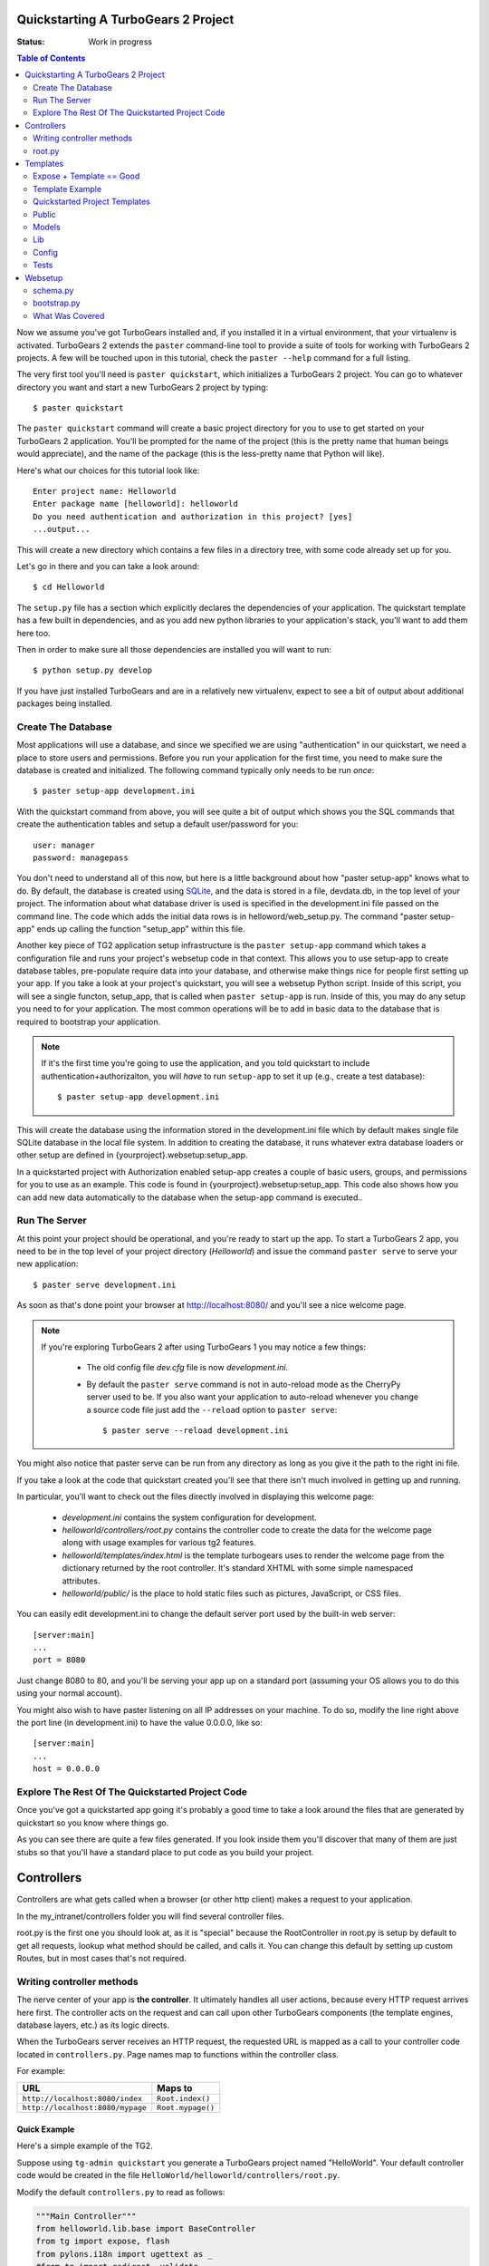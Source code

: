 .. _quickstarting:

Quickstarting A TurboGears 2 Project
====================================

.. highlight:: bash

:Status: Work in progress

.. contents:: Table of Contents
    :depth: 2

Now we assume you've got TurboGears installed and, if you installed it
in a virtual environment, that your virtualenv is activated.
TurboGears 2 extends the ``paster`` command-line tool to provide a
suite of tools for working with TurboGears 2 projects. A few will be
touched upon in this tutorial, check the ``paster --help`` command for
a full listing.

The very first tool you'll need is ``paster quickstart``, which
initializes a TurboGears 2 project.  You can go to whatever directory
you want and start a new TurboGears 2 project by typing::

  $ paster quickstart

The ``paster quickstart`` command will create a basic project
directory for you to use to get started on your TurboGears 2
application. You'll be prompted for the name of the project (this is
the pretty name that human beings would appreciate), and the name of
the package (this is the less-pretty name that Python will like).

Here's what our choices for this tutorial look like::

    Enter project name: Helloworld
    Enter package name [helloworld]: helloworld
    Do you need authentication and authorization in this project? [yes]
    ...output...

This will create a new directory which contains a few files in a
directory tree, with some code already set up for you.

Let's go in there and you can take a look around::

   $ cd Helloworld

The ``setup.py`` file has a section which explicitly declares the
dependencies of your application.  The quickstart template has a few
built in dependencies, and as you add new python libraries to your
application's stack, you'll want to add them here too.

Then in order to make sure all those dependencies are installed you
will want to run::

   $ python setup.py develop

If you have just installed TurboGears and are in a relatively new
virtualenv, expect to see a bit of output about additional packages
being installed.


Create The Database
-------------------

Most applications will use a database, and since we specified we are
using "authentication" in our quickstart, we need a place to store
users and permissions.  Before you run your application for the first
time, you need to make sure the database is created and initialized.
The following command typically only needs to be run *once*::

      $ paster setup-app development.ini

With the quickstart command from above, you will see quite a bit of
output which shows you the SQL commands that create the authentication
tables and setup a default user/password for you::

      user: manager
      password: managepass

You don't need to understand all of this now, but here is a little
background about how "paster setup-app" knows what to do.  By default,
the database is created using SQLite_, and the data is stored in a
file, devdata.db, in the top level of your project.  The information
about what database driver is used is specified in the development.ini
file passed on the command line.  The code which adds the initial data
rows is in helloword/web_setup.py.  The command "paster setup-app"
ends up calling the function "setup_app" within this file.


Another key piece of TG2 application setup infrastructure is the
``paster setup-app`` command which takes a configuration file and runs
your project's websetup code in that context.  This allows you to use
setup-app to create database tables, pre-populate require data into
your database, and otherwise make things nice for people first setting
up your app.  If you take a look at your project's quickstart, you
will see a websetup Python script. Inside of this script, you will see
a single functon, setup_app, that is called when ``paster setup-app``
is run. Inside of this, you may do any setup you need to for your
application. The most common operations will be to add in basic data
to the database that is required to bootstrap your application.

.. note:: If it's the first time you're going to use the application,
  and you told quickstart to include authentication+authorizaiton, you
  will *have* to run ``setup-app`` to set it up (e.g., create a test
  database)::
  
      $ paster setup-app development.ini



This will create the database using the information stored in the
development.ini file which by default makes single file SQLite
database in the local file system.  In addition to creating the
database, it runs whatever extra database loaders or other setup are
defined in {yourproject}.websetup:setup_app.

In a quickstarted project with Authorization enabled setup-app creates
a couple of basic users, groups, and permissions for you to use as an
example.  This code is found in {yourproject}.websetup:setup_app.
This code also shows how you can add new data automatically to the
database when the setup-app command is executed..

Run The Server
--------------

At this point your project should be operational, and you're ready to
start up the app.  To start a TurboGears 2 app, you need to be in the
top level of your project directory (`Helloworld`) and issue the
command ``paster serve`` to serve your new application::

    $ paster serve development.ini

As soon as that's done point your browser at http://localhost:8080/
and you'll see a nice welcome page.

.. note:: If you're exploring TurboGears 2 after using TurboGears 1
   you may notice a few things:

      * The old config file `dev.cfg` file is now `development.ini`.
      * By default the ``paster serve`` command is not in auto-reload mode as
        the CherryPy server used to be.  If you also want your application to
        auto-reload whenever you change a source code file just add the
        ``--reload`` option to ``paster serve``::

          $ paster serve --reload development.ini

You might also notice that paster serve can be run from any directory
as long as you give it the path to the right ini file.

If you take a look at the code that quickstart created you'll see that
there isn't much involved in getting up and running.

In particular, you'll want to check out the files directly involved in
displaying this welcome page:

  * `development.ini` contains the system configuration for development.
  * `helloworld/controllers/root.py` contains the controller code to create the
    data for the welcome page along with usage examples for various tg2
    features.
  * `helloworld/templates/index.html` is the template turbogears uses to render
    the welcome page from the dictionary returned by the root controller. It's
    standard XHTML with some simple namespaced attributes.
  * `helloworld/public/` is the place to hold static files such as pictures,
    JavaScript, or CSS files.

You can easily edit development.ini to change the default server port
used by the built-in web server::

  [server:main]
  ...
  port = 8080
  
Just change 8080 to 80, and you'll be serving your app up on a
standard port (assuming your OS allows you to do this using your
normal account).

You might also wish to have paster listening on all IP addresses on
your machine. To do so, modify the line right above the port line (in
development.ini) to have the value 0.0.0.0, like so::

  [server:main]
  ...
  host = 0.0.0.0
  


Explore The Rest Of The Quickstarted Project Code
-------------------------------------------------

Once you've got a quickstarted app going it's probably a good time to
take a look around the files that are generated by quickstart so you
know where things go.

.. image:: ../_static/tg2_files.jpg

As you can see there are quite a few files generated. If you look
inside them you'll discover that many of them are just stubs so that
you'll have a standard place to put code as you build your project.


Controllers
==============================================

Controllers are what gets called when a browser (or other http client) makes
a request to your application.  

In the my_intranet/controllers folder you will find several controller files. 

root.py is the first one you should look at, as it is "special" because the 
RootController in root.py is setup by default to get all requests, lookup 
what method should be called, and calls it.   You can change this default by 
setting up custom Routes, but in most cases that's not required. 

Writing controller methods
------------------------------------------------

The nerve center of your app  is **the controller**. It
ultimately handles all user actions, because every HTTP request arrives here
first. The controller acts on the request and can call upon other TurboGears
components (the template engines, database layers, etc.) as its logic directs.

When the TurboGears server receives an HTTP request, the requested URL is mapped
as a call to your controller code located in ``controllers.py``. Page names map
to functions within the controller class.

For example:

================================== ======================
URL                                Maps to
================================== ======================
``http://localhost:8080/index``    ``Root.index()``
``http://localhost:8080/mypage``   ``Root.mypage()``
================================== ======================


Quick Example
~~~~~~~~~~~~~~~~~~~~~~~~~~~~~~~~~~~~~~~~~~~~~~~~~~~~~~~~~

Here's a simple example of the TG2. 

Suppose using ``tg-admin quickstart`` you generate a TurboGears project 
named "HelloWorld". Your default controller code would be created in the 
file ``HelloWorld/helloworld/controllers/root.py``.

Modify the default ``controllers.py`` to read as follows:

.. code-block:: python

    """Main Controller"""
    from helloworld.lib.base import BaseController
    from tg import expose, flash
    from pylons.i18n import ugettext as _
    #from tg import redirect, validate
    #from helloworld.model import DBSession

    class RootController(BaseController):

         @expose()
         def index(self):
             return "<h1>Hello World</h1>"

         @expose()
         def default(self, *args, **kw):
             return "This page is not ready"


When you load the root URL ``http://localhost:8080/index`` in your web
browser, you'll see a page with the message "Hello World" on it. 


root.py
----------------------------------------------

Let's take a look at the RootController:

.. code-block:: python

    class RootController(BaseController):
        """
        The root controller for the my-intranet application.
    
        All the other controllers and WSGI applications should be mounted on this
        controller. For example::
    
            panel = ControlPanelController()
            another_app = AnotherWSGIApplication()
    
        Keep in mind that WSGI applications shouldn't be mounted directly: They
        must be wrapped around with :class:`tg.controllers.WSGIAppController`.
    
        """
        secc = SecureController()
        admin = Catwalk(model, DBSession)
        error = ErrorController()

        @expose('my_intranet.templates.index')
        def index(self):
            """Handle the front-page."""
            return dict(page='index')

        @expose('my_intranet.templates.about')
        def about(self):
            """Handle the 'about' page."""
            return dict(page='about')

        @expose('my_intranet.templates.authentication')
        def auth(self):
            """Display some information about auth* on this application."""
            return dict(page='auth')

        @expose('my_intranet.templates.index')
        @require(predicates.has_permission('manage', msg=l_('Only for managers')))
        def manage_permission_only(self, **kw):
            """Illustrate how a page for managers only works."""
            return dict(page='managers stuff')

        @expose('my_intranet.templates.index')
        @require(predicates.is_user('editor', msg=l_('Only for the editor')))
        def editor_user_only(self, **kw):
            """Illustrate how a page exclusive for the editor works."""
            return dict(page='editor stuff')

        @expose('my_intranet.templates.login')
        def login(self, came_from=url('/')):
            """Start the user login."""
            login_counter = request.environ['repoze.who.logins']
            if login_counter > 0:
                flash(_('Wrong credentials'), 'warning')
            return dict(page='login', login_counter=str(login_counter),
                        came_from=came_from)
    
        @expose()
        def post_login(self, came_from=url('/')):
            """
            Redirect the user to the initially requested page on successful
            authentication or redirect her back to the login page if login failed.
        
            """
            if not request.identity:
                login_counter = request.environ['repoze.who.logins'] + 1
                redirect(url('/login', came_from=came_from, __logins=login_counter))
            userid = request.identity['repoze.who.userid']
            flash(_('Welcome back, %s!') % userid)
            redirect(came_from)

        @expose()
        def post_logout(self, came_from=url('/')):
            """
            Redirect the user to the initially requested page on logout and say
            goodbye as well.
        
            """
            flash(_('We hope to see you soon!'))
            redirect(came_from)
            
There are a couple obvious differences from the  simplistic example above:

#. Most of the ``expose()`` calls point to a specific template file. 
  
#. We mount the SecureController, AdminController, etc in secc, admin, by 
   instantiating them in RootController


 
Templates
==============================================

As we just noticed in root.py TG like almost all web frameworks helps you 
create templates for HTML and other kinds of responses.   We also support 
returning multiple kinds of response from the same controller method so you 
can have a JSON, or XML API from the same controller methods as your main 
html app. 

TG2 uses the Genshi templating system by default, and we'll cover the 
details of genshi in a bit.   But let's dive right in with another quick 
example, followed by a deeper look at what's already there in the 
quickstarted project. 

Expose + Template == Good
-----------------------------------------------

To enable a cleaner solution, data from your TurboGears controller can be
returned as strings, **or** as a dictionary.

With ``@expose()``, a dictionary can be passed from the controller 
to a template which fills in its placeholder keys with the dictionary 
values and then returns the filled template output to the browser.

Template Example
-----------------------------------------------

A simple template file called ``sample`` could be made like
this::

    <html>
      <head>
    <title>TurboGears Templating Example</title>
      </head>
      <body>
          <h2>I just want to say that ${person} should be the next
            ${office} of the United States.</h2>
      </body>
    </html>

The ``${param}`` syntax in the template indicates some undetermined values 
to be filled.

We provide them by adding a method to the controller like this ...

::

    @expose(template="helloworld.templates.sample")
    def example(self):
        mydata = {'person':'Tony Blair','office':'President'}
        return mydata

... then the following is made possible:

* The web user goes to ``http://localhost:8080/example``.
* The ``example`` method is called.
* The method ``example`` returns a Python ``dict``.
* @expose processes the dict through the template file named
  ``sample.html``.
* The dict values are substituted into the final HTML response.

Quickstarted Project Templates
----------------------------------------------

.. code-block:: html+genshi

    <!DOCTYPE html PUBLIC "-//W3C//DTD XHTML 1.0 Transitional//EN" 
                          "http://www.w3.org/TR/xhtml1/DTD/xhtml1-transitional.dtd">
    <html xmlns="http://www.w3.org/1999/xhtml"
          xmlns:py="http://genshi.edgewall.org/"
          xmlns:xi="http://www.w3.org/2001/XInclude">

      <xi:include href="master.html" />

    <head>
      <meta content="text/html; charset=UTF-8" http-equiv="content-type" py:replace="''"/>
      <title>Welcome to TurboGears 2.0, standing on the 
      shoulders of giants, since 2007</title>
    </head>

    <body>
        ${sidebar_top()}
      <div id="getting_started">
        <h2>Presentation</h2>
        <p>TurboGears 2 is rapid web application development toolkit designed 
        to make your life easier.</p>
        <ol id="getting_started_steps">
          <li class="getting_started">
            <h3>Code your data model</h3>
            <p> Design your data model, Create the database, and Add some 
            bootstrap data.</p>
          </li>
          <li class="getting_started">
            <h3>Design your URL architecture</h3>
            <p> Decide your URLs, Program your controller methods, Design your 
                templates, and place some static files (CSS and/or JavaScript). </p>
          </li>
          <li class="getting_started">
            <h3>Distribute your app</h3>
            <p> Test your source, Generate project documents, Build a distribution.</p>
          </li>
        </ol>
      </div>
      <div class="clearingdiv" />
      <div class="notice"> Thank you for choosing TurboGears. 
      </div>
    </body>
    </html>

Let's pay attention to a couple of important lines: 

.. code-block:: html+genshi

  <xi:include href="master.html" /> 
  ${sidebar_top()}

the xi:include statement pulls in master.html, and includes it in this template's namespace.   Which is how the next thing gets pulled in since sidebar.html is included in master.html. 

This allows you to break your template files into reusable components. 

Perhaps the most used feature of genshi is the ``${}`` syntax, which means that genshi should insert the value of the python expression inside into the template at that point in the page.   In this case it's calling a genshi template function that renders the sidebar. 

This template function is defined in sidebars.html: 

.. code-block:: html+genshi

    <py:def function="sidebar_top">
      <div id="sb_top" class="sidebar">
          <h2>Get Started with TG2</h2>
          <ul class="links">
            <li py:choose="">
              <span py:when="page=='index'"><a href="${tg.url('/about')}">
                About this page</a> A quick guide to this TG2 site </span>
              <span py:otherwise=""><a href="${tg.url('/')}">Home</a> Back to 
                your Quickstart Home page </span>
            </li>
            <li><a href="http://www.turbogears.org/2.0/docs/">TG2 Documents</a> - 
              Read everything in the Getting Started section</li>
            <li><a href="http://docs.turbogears.org/1.0">TG1 docs</a> 
              (still useful, although a lot has changed for TG2) </li>
            <li><a href="http://groups.google.com/group/turbogears"> 
              Join the TG Mail List</a> for general TG use/topics  </li>
          </ul>
      </div>
    </py:def>    
    
``py:def`` is a special genshi tag that allows you to create a reusable 
template function.  You'll notice that we use ``${tg.url('/about')}`` in 
this template function, to generate the link to about.   The tg.url function 
creates a URL for you, but it takes into acount where the tg2 app has been 
mounted in our URL tree.   So if you're app is mounted via apache and mod-wsgi 
at /mywebsite/dynamic/tg2/my-intranet ``/about`` will be turned into the proper
``mywebsite/dynamic/tg2/my-intranet``.   tg.url actually does quite a bit 
more than that, but we'll get into that later. 

You'll also notice a couple of other interesting attributes here:  

.. code-block:: html+genshi
      
      <li py:choose="">
        <span py:when="page=='index'">...</span
        <span py:otherwise="">...</span>
      </li>

Genshi provides a number of special processing attributes that allow you to
 conditionally display something the most standard of which is py:if that 
 just displays the tag if the reqult is true.   Here we have py:choose which, 
 with py:when and py:otherwise allows you to choose between one of many 
 possible things to render in the <li>. 

You can find a full list and explanation of the genshi tags here: 

http://genshi.edgewall.org/wiki/Documentation/xml-templates.html


Public
------------

The public folder just contains simple files that will be served up by tg2 
as part of your app.  These aren't stored in a /public url, but are just 
served up by your app if they exist at the url requested. 

So an index.html file in the root of public would respond to index requests 
BEFORE they get to your app.  So, be carefull what you put in here ;) 

The up side of this is that favicon.ico and and other static files can 
easily be placed anywhere in your url hirearcy that you want. 


.. warning:: 
  Before you go too crazy with this if you' need to maximize the 
  requests your app can serve on some hardware, you will want to setup 
  apache, iis, or even something as high performance as nginx to serve these 
  files up for you.   
  
  If your static files are spread out too much, configuring this will be 
  more work than you want.  

Models
---------

The whole point of a TG2 is to make dynamic applications possible, not 
to serve up static sites, so the models sit at the heart of your app, and 
everything flows out from there. 

SQLAlchemy in quickstart
~~~~~~~~~~~~~~~~~~~~~~~~~~~~

model/__init__.py

Without the comments, here's the package initializaiton for the models:

.. code-block:: python

    # -*- coding: utf-8 -*-
    """The application's model objects"""

    from zope.sqlalchemy import ZopeTransactionExtension
    from sqlalchemy.orm import scoped_session, sessionmaker
    from sqlalchemy.ext.declarative import declarative_base

    maker = sessionmaker(autoflush=True, autocommit=False,
                         extension=ZopeTransactionExtension())
    DBSession = scoped_session(maker)

    DeclarativeBase = declarative_base()

    metadata = DeclarativeBase.metadata


    def init_model(engine):
        """Must be called before using any model tables or classes."""

        DBSession.configure(bind=engine)
        # t_reflected = Table("Reflected", metadata,
        #    autoload=True, autoload_with=engine)

        # mapper(Reflected, t_reflected)

    from my_intranet.model.objects import User, Group, Permission


User, Group, and Permissions Models
~~~~~~~~~~~~~~~~~~~~~~~~~~~~~~~~~~~~~~

This is by far the most complex piece of code in the quickstart template.  
It defines several SQLAlchemy tables, and associated model object with all 
the methods and functions you might need. 

The reason this is in quickstart is that it is very common to need to add 
fields to the user table, or otherwise customize it a bit.  Let's walk 
quickly through it at this point, knowing that we'll have to come back to 
some of these things as we have more SQLAlchemy background. 

.. code-block:: python

    # -*- coding: utf-8 -*-
    """
    Auth* related model.

    This is where the models used by :mod:`repoze.who` and :mod:`repoze.what` are
    defined.

    It's perfectly fine to re-use this definition in the my-intranet application,
    though.

    """
    import os
    from datetime import datetime
    import sys
    from hashlib import sha1
    from sqlalchemy import Table, ForeignKey, Column
    from sqlalchemy.types import Date, DateTime, Integer, Unicode
    from sqlalchemy.orm import relation, synonym, backref

    from my_intranet.model import DeclarativeBase, metadata, DBSession

    __all__ = ['User', 'Group', 'Permission']

Lots of imports, but the __all__ assures objects.py file only exports the 
final mapped SQLAlchemy User, Group, and Permission objects. 

Here are the explicit table definitions for the asssociation tables:

.. code-block:: python

    group_permission_table = Table('tg_group_permission', metadata,
        Column('group_id', Integer, ForeignKey('tg_group.group_id',
            onupdate="CASCADE", ondelete="CASCADE")),
        Column('permission_id', Integer, ForeignKey('tg_permission.permission_id',
            onupdate="CASCADE", ondelete="CASCADE"))
    )

    user_group_table = Table('tg_user_group', metadata,
        Column('user_id', Integer, ForeignKey('tg_user.user_id',
            onupdate="CASCADE", ondelete="CASCADE")),
        Column('group_id', Integer, ForeignKey('tg_group.group_id',
            onupdate="CASCADE", ondelete="CASCADE"))
    )

These are not exported, but are used by the mapped Group, User and Permission objects. 

And then the Group definition::

    class Group(DeclarativeBase):
        """
        Group definition for :mod:`repoze.what`.
        Only the ``group_name`` column is required by :mod:`repoze.what`.
        """
        __tablename__ = 'tg_group'    
    
        group_id = Column(Integer, autoincrement=True, primary_key=True)
        group_name = Column(Unicode(16), unique=True, nullable=False)
        display_name = Column(Unicode(255))
        created = Column(DateTime, default=datetime.now)
        users = relation('User', secondary=user_group_table, backref='groups')
    
        def __repr__(self):
            return '<Group: name=%s>' % self.group_name
    
        def __unicode__(self):
            return self.group_name


There is a relation, which is new to us at this point, and we'll skip the 
details for now, except to say that it creates a users attribute on every 
``Group`` object that's is a list of ``Users`` in that group.   The 
``backref`` parameter says to put a matching ``groups`` attribute on every 
``User`` instance. 


Next, let's take a look at the user object definition, but we'll split this 
one into a couple of pieces. 

One thing to notice in the initial definition of the object, is the special 
info, attribute we're passing to some of the column definitions. The 
'info' argument is just a way to register some information about what's 
in that column, what kind of validators to use for it, etc.   

In this case, we're telling Rum(http://python-rum.org/) some extra 
information it can can use generate an admin interface for your models.

.. code-block:: python

    class User(DeclarativeBase):
        """User definition.
        This is the user definition used by :mod:`repoze.who`, which requires at
        least the ``user_name`` column."""
        
        __tablename__ = 'tg_user'
    
        user_id = Column(Integer, autoincrement=True, primary_key=True)
        user_name = Column(Unicode(16), unique=True, nullable=False)
        email_address = Column(Unicode(255), unique=True, nullable=False,
                               info={'rum': {'field':'Email'}})
        display_name = Column(Unicode(255))
        _password = Column('password', Unicode(80),
                           info={'rum': {'field':'Password'}})
        created = Column(DateTime, default=datetime.now)

The ``_password`` column is used to store the password, but it's going to 
be encrypted, so in a second we'll make a property for ``password`` so that 
it can be set with encryption, and checked against the encrypted version 
more easily. 

.. code-block:: python

        def __repr__(self):
            return '<User: email="%s", display name="%s">' % (
                    self.email_address, self.display_name)

        def __unicode__(self):
            return self.display_name or self.user_name
            
Just some standard python stuff to make working with the object easier. 

.. code-block:: python

        @property
        def permissions(self):
            """Return a set of strings for the permissions granted."""
            perms = set()
            for g in self.groups:
                perms = perms | set(g.permissions)
            return perms

        @classmethod
        def by_email_address(cls, email):
            """Return the user object whose email address is ``email``."""
            return DBSession.query(cls).filter(cls.email_address==email).first()

Here's a couple of helper methods.  Notice this line::

  DBSession.query(cls).filter(cls.email_address==email).first()

It is inside a class method, where the class is ``cls``, and it's the 
first SQLAlchemy query we've seen.   Let's deconstruct if for a second.

#. ``DBSession`` is both a store for in memory database objects, and a 
     connection to the database.   
#. The ``query`` method is being called with a User class (letting 
   SA know we want a User object back) and it's being further refined with a 
   ``filter`` that returns only those User objects with 
   ``cls.email_address==email``.  
#. The ``filter`` call returns a new query, which is then further refined 
   by a call to ``first()`` which limits the results to just the first user
   object retrieved.  

   .. note:: 

     **Extra credit** for whoever can tell me why it's not a problem that we're not sorting, or otherwise assuring that we always get the same User object back for an e-mail address. 
   
     **Extra, extra credit** for whoever can guess why the ``.first()`` call is used. 
   
     **Extra, extra, extra** credit for knowing what might be a better query filtering method to use in this case. 

#. This class method means you can can do 
    User.by_email_address("foo@foogoo.com") and get a nice result. 


Next we have another simple class method:: 

        @classmethod
        def by_user_name(cls, username):
            """Return the user object whose user name is ``username``."""
            return DBSession.query(cls).filter(cls.user_name==username).first()

And then we have the setter and getter for password methods that do the encryption. 

.. code-block:: python

        def _set_password(self, password):
            """Hash ``password`` on the fly and store its hashed version."""
            hashed_password = password
        
            if isinstance(password, unicode):
                password_8bit = password.encode('UTF-8')
            else:
                password_8bit = password

            salt = sha1()
            salt.update(os.urandom(60))
            hash = sha1()
            hash.update(password_8bit + salt.hexdigest())
            hashed_password = salt.hexdigest() + hash.hexdigest()

            if not isinstance(hashed_password, unicode):
                hashed_password = hashed_password.decode('UTF-8')

            self._password = hashed_password

        def _get_password(self):
            """Return the hashed version of the password."""
            return self._password

        password = synonym('_password', descriptor=property(_get_password,
                                                            _set_password))

These are standard python methodsm, except for the call to 
SQLAlchemy's ``synonym`` function.  We're probably getting ahead of 
ourselves, with explaining synonym at this point, but you can guess what 
it does from this.   It sets up ``_password`` as a property with getters 
and setters, backed by the ``password`` column in the database, and 
using the ``_get_password`` and ``_set_password`` methods as getters and 
setters. 

This kind of trickery is only needed when you don't want to store the 
user-visible values in the database or otherwise need some python 
indirection in the middle.   Some ORM's make this harder than it needs to be, 
but SQLAlchemy is designed to make easy things easy, and hard things not 
just possible, but also *easier*.  

.. code-block:: python

        def validate_password(self, password):
            hashed_pass = sha1()
            hashed_pass.update(password + self.password[:40])
            return self.password[40:] == hashed_pass.hexdigest()

Validate password pretty much rounds out the User object, and is pretty 
simple to understand. And that brings us to the end of our file::   

    class Permission(DeclarativeBase):
        __tablename__ = 'tg_permission'

        permission_id = Column(Integer, autoincrement=True, primary_key=True)
        permission_name = Column(Unicode(16), unique=True, nullable=False)
        description = Column(Unicode(255))
    
        groups = relation(Group, secondary=group_permission_table,
                          backref='permissions')
    
        def __repr__(self):
            return '<Permission: name=%s>' % self.permission_name
        def __unicode__(self):
            return self.permission_name


All of this should be pretty standard stuff at this point.   One thing to 
note is the relation function, and the reaperance of ``backref`` which sets 
up a relationship between Permissions and Groups. 

Lib
----

TG2 provides a lib module for you to use to store the various libraries 
that you might need in your application.   And we pre-populate it with a 
couple of very usefull hooks and helpers. 

base.py
~~~~~~~~~~~~

base.py exists to setup a BaseController for your app, but allows for 
you to create multiple BaseControllers, or to create custom subcontrollers 
that you re-use throughout your app. 

.. code-block:: python

    from tg import TGController, tmpl_context
    from tg.render import render
    from tg import request
    from pylons.i18n import _, ungettext, N_
    from tw.api import WidgetBunch
    import my_intranet.model as model

    __all__ = ['BaseController']


    class BaseController(TGController):

        def __call__(self, environ, start_response):
            """Invoke the Controller"""

            request.identity = request.environ.get('repoze.who.identity')
            tmpl_context.identity = request.identity
            return TGController.__call__(self, environ, start_response)


The key thing to know is that the __call__ method should be called on 
every single request that reaches your app.   So you can easily use it to 
do app wide things (it arleady sets up the identity attribute on the 
request with information about the user pulled from the WSGI environ.)

helpers.py
~~~~~~~~~~~~

The ``helpers.py`` file has a slightly different purpose than ``base.py`` 
in that it is the location from which you should import html and other 
helpers.  TG does you a favor and makes everything in this module 
automatically available in your genshi templates under the name ``helpers``.   

And we pre-populate helpers with just a few of the useful helpers in the 
``webhelpers`` package::

    # -*- coding: utf-8 -*-

    """WebHelpers used in my-intranet."""

    from webhelpers import date, feedgenerator, html, number, misc, text
 

But you should feel free to create some of your own application specific 
template helpers and stick them here. 

globals.py
~~~~~~~~~~~~

Every app may have some global settings or information that's shared across all requests, but it's very possible that you may want to run two TG2 apps in the same process, or even two instances of the same app in a single process.  If so, ``app_globals.py`` provides a simple mechanism for storing application specific globals which don't clober on other instances of the same app. 

.. code-block:: python

    class Globals(object):
        """Container for objects available throughout the life of the application.

        One instance of Globals is created during application initialization and
        is available during requests via the 'app_globals' variable.

        """

        def __init__(self):
            """Do nothing, by default."""
            pass

The ``app_globals`` and ``helpers`` stuff is pre-loaded up into the tg 
environment for you by the config system.   Which is what we will 
look into next. 

Config
------------

TG2 like Pylons inverts your normal relationship with a web framework.   
Normal web frameworks tell you where to put your code and how the 
framework will set up the context in which that code is called by the 
framework.   TG2 does it the other way round, where the web framework 
is setup and configured by your application in conjunction with paste deploy. 

Paste deploy is what gets called to interperet the ``paster serve 
development.ini`` command

development.ini
~~~~~~~~~~~~~~~~~~

The development.ini file is a simple ini file that is used by paste deploy to 
load up a wsgi app.  There's nothing that's TG specific about it, except 
that tg2 expects a few values to be there by default.   

A TurboGears quickstarted project will contain a couple of  .ini files which
are used to define what WSGI app ought to be run, and to store end-user
created configuration values, which is just another way of saying that the
.ini files should contain \deployment specific\  options.

By default TurboGears provides a ``development.ini``, ``test.ini``, files.  
These are standard ini file formats.   There's aslo a paster command to create
a production ini file when you need. it. 

These files are standard INI files, as used by PasteDeploy.  The individual 
sections are marked off with ``[]``'s.

.. seealso::
        Configuration file format **and options** are described in great 
        detail in the `Paste Deploy documentation 
        <http://pythonpaste.org/deploy/>`_.

Here's a copy of the standard development.ini file with all the 
comments removed:


.. code-block:: ini

    [DEFAULT]
    debug = true
    # Uncomment and replace with the address which should receive any error reports
    #email_to = you@yourdomain.com
    smtp_server = localhost
    error_email_from = paste@localhost

The default section sets a couple important things.   debug = true is critical
to turn off in production since it allows the interactive debugger.   Don't 
worry though, if you setup the smtp_server and error e-mail stuff you'll get
tracebacks mailed to you whenever they happen on your production server. 

Information about the server and what IP address and port to use.   Any 
paste deploy enabled server will work here.  The default is the 
paste.httpserver which is very solid, but perhaps not as high-performance
as some o of the alternatives. 

.. code-block:: ini

    [server:main]
    use = egg:Paste#http
    host = 127.0.0.1 
    port = 8080

Information about this particular app and app specific settings: 

.. code-block:: ini

    [app:main]
    use = egg:my-intranet
    full_stack = true
    #lang = ru
    cache_dir = %(here)s/data
    beaker.session.key = my_intranet
    beaker.session.secret = somesecret

    sqlalchemy.url = sqlite:///%(here)s/devdata.db
    sqlalchemy.echo = false
    sqlalchemy.echo_pool = false
    sqlalchemy.pool_recycle = 3600

    templating.mako.reloadfromdisk = true

    # WARNING: *THE LINE BELOW MUST BE UNCOMMENTED ON A PRODUCTION ENVIRONMENT*
    # Debug mode will enable the interactive debugging tool, allowing ANYONE to
    # execute malicious code after an exception is raised.
    #set debug = false

Setup the loggers: 

.. code-block:: ini

    [loggers]
    keys = root, my_intranet, sqlalchemy, auth

    [handlers]
    keys = console

    [formatters]
    keys = generic

    # If you create additional loggers, add them as a key to [loggers]
    [logger_root]
    level = INFO
    handlers = console

    [logger_my_intranet]
    level = DEBUG
    handlers =
    qualname = my_intranet

    [logger_sqlalchemy]
    level = INFO
    handlers =
    qualname = sqlalchemy.engine
    # "level = INFO" logs SQL queries.
    # "level = DEBUG" logs SQL queries and results.
    # "level = WARN" logs neither.  (Recommended for production systems.)


    # A logger for authentication, identification and authorization -- this is
    # repoze.who and repoze.what:
    [logger_auth]
    level = WARN
    handlers = 
    qualname = auth

    # If you create additional handlers, add them as a key to [handlers]
    [handler_console]
    class = StreamHandler
    args = (sys.stderr,)
    level = NOTSET
    formatter = generic

    # If you create additional formatters, add them as a key to [formatters]
    [formatter_generic]
    format = %(asctime)s,%(msecs)03d %(levelname)-5.5s [%(name)s] %(message)s
    datefmt = %H:%M:%S


test.ini
~~~~~~~~~~~~

The test.ini file is used to overide whatever settings need to be overridden
in your tests.   Out of the box the text.ini file looks like this:

.. code-block:: ini

    [DEFAULT]
    debug = true
    # email_to = you@yourdomain.com
    smtp_server = localhost
    error_email_from = paste@localhost

    [server:main]
    use = egg:Paste#http
    host = 0.0.0.0
    port = 5000

    [app:main]
    sqlalchemy.url = sqlite:///:memory:
    use = config:development.ini

    [app:main_without_authn]
    use = main
    skip_authentication = True

    # Add additional test specific configuration options as necessary.


There are a couple important changes, no real server is started up and all 
the tests that talk to your app do so in-process.   And by default an 
sqlite in memory database is used to back your tests. 

Also by default websetup.py's bootstrap data is pre-loaded for tests, so you
can easily get a base of data from which to run both development instances 
and tests by adding it to websetup.py. 


config module
~~~~~~~~~~~~~~~~~

In addition to the config files, there's a config module inside my_intranet 
which is designed to configure and run the tg framework.   This puts 
application developers in the drivers seat, and the framework firmly 
in it's place as something that's there to help you when you need it
and get out of your way when you don't. 

Our hope is that 90% of applications don't need to edit any of the config module
files, but for those who do, the most common file to change is 
``app_config.py`` 

.. code-block:: python

    # -*- coding: utf-8 -*-
    """
    Global configuration file for TG2-specific settings in my-intranet.

    This file complements development/deployment.ini.

    Please note that **all the argument values are strings**. If you want to
    convert them into boolean, for example, you should use the
    :func:`paste.deploy.converters.asbool` function, as in::
    
        from paste.deploy.converters import asbool
        setting = asbool(global_conf.get('the_setting'))
 
    """

    from tg.configuration import AppConfig

    import my_intranet
    from my_intranet import model
    from my_intranet.lib import app_globals, helpers 

    base_config = AppConfig()
    base_config.renderers = []

    base_config.package = my_intranet

    #Set the default renderer
    base_config.default_renderer = 'genshi'
    base_config.renderers.append('genshi')
    # if you want raw speed and have installed chameleon.genshi
    # you should try to use this renderer instead.
    # warning: for the moment chameleon does not handle i18n translations
    #base_config.renderers.append('chameleon_genshi')

    #Configure the base SQLALchemy Setup
    base_config.use_sqlalchemy = True
    base_config.model = my_intranet.model
    base_config.DBSession = my_intranet.model.DBSession

    # Configure the authentication backend
    base_config.auth_backend = 'sqlalchemy'
    base_config.sa_auth.dbsession = model.DBSession
    # what is the class you want to use to search for users in the database
    base_config.sa_auth.user_class = model.User
    # what is the class you want to use to search for groups in the database
    base_config.sa_auth.group_class = model.Group
    # what is the class you want to use to search for permissions in the database
    base_config.sa_auth.permission_class = model.Permission

    # override this if you would like to provide a different who plugin for
    # managing login and logout of your application
    base_config.sa_auth.form_plugin = None

    # You may optionally define a page where you want users to be redirected to
    # on login:
    base_config.sa_auth.post_login_url = '/post_login'

    # You may optionally define a page where you want users to be redirected to
    # on logout:
    base_config.sa_auth.post_logout_url = '/post_logout'

app_cfg.py exists primarily so that middleware.py and environment.py
can import and use the ``base_config`` object.

The ``base_config`` object is an ``AppConfig()`` instance which allows you to
access its attributes like a normal object, or like a standard python
dictionary.

One of the reasons for this is that ``AppConfig()`` provides some defaults
in its ``__init__``.  But equally important it provides us with several methods
that work on the config values to produce the two functions that set up
your TurboGears app.

If the standard config options we provide don't 
do what you need, you can subclass and overide specific methods on
``AppConfig`` to get exactly the configuration you want.

The ``base_config`` object that is created in ``app_cfg.py`` should be used
to set whatever configuration values that belong to the application itself
and are required for all instances of this app, as distinct from the
configuration values that you set in the ``development.ini`` or
``deployment.ini`` files that are intended to be editable by those who
deploy the app.

As part of the app loading process the ``base_config`` object will
be merged in with the config values from the .ini file you're using
to launch your app, and placed in ``tg.config`` 
(also known as ``pylons.config``).


Tests
-------

The next section for us to look through is the tests.   TG2 quickstarts your 
app with two different kind of tests.   And all the setup for the tests: 

#. Functional tests
#. Model Unit tests

Functional tests
~~~~~~~~~~~~~~~~~~`

Let's dive right in and look at the functional tests:: 

    # -*- coding: utf-8 -*-
    """
    Functional test suite for the root controller.

    This is an example of how functional tests can be written for controllers.

    As opposed to a unit-test, which test a small unit of functionality,
    functional tests exercise the whole application and its WSGI stack.

    Please read http://pythonpaste.org/webtest/ for more information.

    """
    from nose.tools import assert_true

    from my_intranet.tests import TestController


    class TestRootController(TestController):
        def test_index(self):
            response = self.app.get('/')
            msg = 'TurboGears 2 is rapid web application development toolkit '\
                  'designed to make your life easier.'
            # You can look for specific strings:
            assert_true(msg in response)

            #if you install it you can also use BeautifulSoup HTML lookups
            #links = response.html.findAll('a')
            #assert_true(links, "Mummy, there are no links here!")

WebTest provides a simple to use way to grab the response from calling a 
wsgi app with a specific url.   You can then test that specific strings
are in the response.   Or you can install beautiful soup, parse the response
and make more specific assertions (like the above which assterts that there 
will be links on the front page.)

.. code-block:: python

        def test_secc_with_manager(self):
            """Only the manager can access the secure controller"""
            # Note how authentication is forged:
            environ = {'REMOTE_USER': 'manager'}
            resp = self.app.get('/secc', extra_environ=environ, status=200)
            assert 'Secure Controller here' in resp.body, resp.body

You can also tell WebTest what kind of response you expect (``status=200``) 
and you can pass extra information into the controller through the 
``extra_environ`` param.   This is most useful for setting up a user 
in ``REMOTE_USER`` so that you can test access to parts of your app that 
require login. 

.. code-block:: python

        def test_secc_with_editor(self):
            """The editor shouldn't access the secure controller"""
            environ = {'REMOTE_USER': 'editor'}
            self.app.get('/secc', extra_environ=environ, status=403)
            # It's enough to know that authorization was denied with a 403 status

Here we check to make sure that we got a 403 http status code (which indicates
that access was denied to an authenticated user.)  We could also check the response body to make sure
that it's what we expect.

.. code-block:: python

        def test_secc_with_anonymous(self):
            """Anonymous users must not access the secure controller"""
            self.app.get('/secc', status=401)
            # It's enough to know that authorization was denied with a 401 status

401 indicates access denied because the user is not yet logged in. 

Websetup
==============================================

This folder contains all of the code you will need to get
your application running from a startup data standpoint.


schema.py
----------

This file demonstrates how to create all of code
needed to generate your tables.  This would be a good
place to modify the code if you needed to add some 
unusual database setup commands.

bootstrap.py
-------------

This is where the default data is defined and loaded 
into your application's database.  Also, this data is
used when setting up your database for testing.  Here is
an excerpt from that file::

        u = model.User()
        u.user_name = u'manager'
        u.display_name = u'Example manager'
        u.email_address = u'manager@somedomain.com'
        u.password = u'managepass'
    
        model.DBSession.add(u)
    
        g = model.Group()
        g.group_name = u'managers'
        g.display_name = u'Managers Group'
    
        g.users.append(u)
    
        model.DBSession.add(g)

Here, a default manager user is being added to the system, 
along with a manager group.  The user is then assigned to
the manager group, and the group is added to the session.

At the bottom of the file, the entire session is committed
to the database.::

        transaction.commit()
    except IntegrityError:
        print 'Warning, there was a problem adding your auth data, it may have already been added:'
        import traceback
        print traceback.format_exc()
        transaction.abort()
        print 'Continuing with bootstrapping...'

You may have noticed that the entire data entry portion
is wrapped within a try-except block.  This is done this
way so that we can provide a transactional commit to the
database, and also to allow you to re-do the schema of a
database without re-loading the data.  If the data is already
there, nothing will be added to the database.


What Was Covered
----------------

All applications created with TurboGears 2, will typically run 3
commands to be properly setup:

.. code-block:: bash

   paster quickstart
   python setup.py develop
   paster setup-app development.ini

The last command, which creates and initializes the database, often
happens after the database is further defined.

In order to run the server in development mode, you typically use the
following command::

   paster serve --reload development.ini

Next, we'll explore different ways of adding content to our page,
including :ref:`several approaches to the obligatory "Hello World"
text <basic_moves>`.


.. _SQLite:  http://www.sqlite.org

